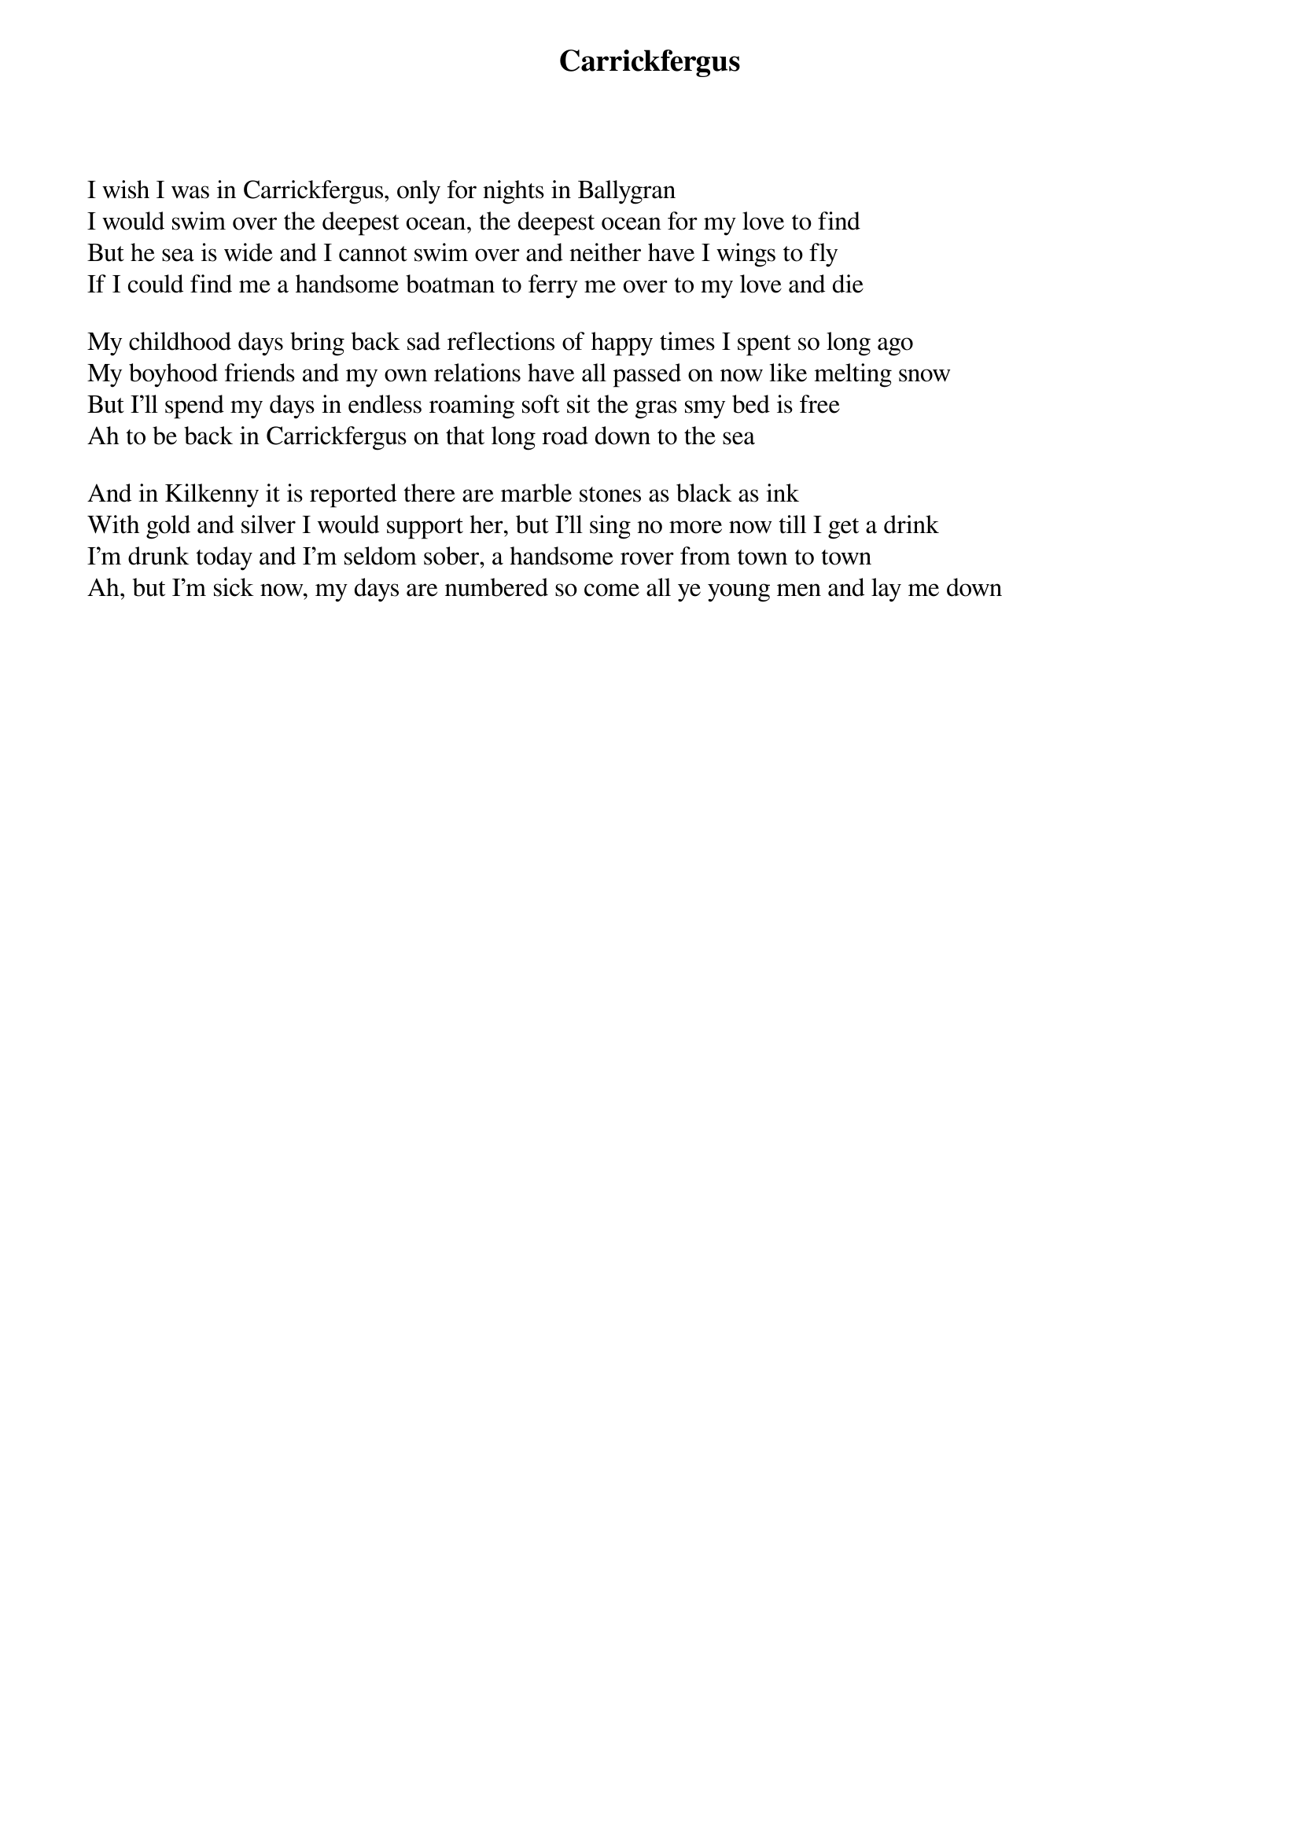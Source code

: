 {title: Carrickfergus}
{subtitle: }
{key: }

I wish I was in Carrickfergus, only for nights in Ballygran
I would swim over the deepest ocean, the deepest ocean for my love to find
But he sea is wide and I cannot swim over and neither have I wings to fly
If I could find me a handsome boatman to ferry me over to my love and die

My childhood days bring back sad reflections of happy times I spent so long ago
My boyhood friends and my own relations have all passed on now like melting snow
But I'll spend my days in endless roaming soft sit the gras smy bed is free
Ah to be back in Carrickfergus on that long road down to the sea

And in Kilkenny it is reported there are marble stones as black as ink
With gold and silver I would support her, but I'll sing no more now till I get a drink
I'm drunk today and I'm seldom sober, a handsome rover from town to town
Ah, but I'm sick now, my days are numbered so come all ye young men and lay me down